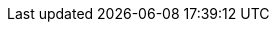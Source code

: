 :distro: openshift-dedicated
:product-title: OpenShift Dedicated
:product-version: 4

:op-system-first: Red Hat Enterprise Linux CoreOS (RHCOS)
:op-system: RHCOS
:op-system-base: RHEL
:op-system-base-full: Red Hat Enterprise Linux (RHEL)

:rh-virtualization-first: Red Hat Virtualization (RHV)
:rh-virtualization: RHV
:rh-virtualization-engine-name: Manager
